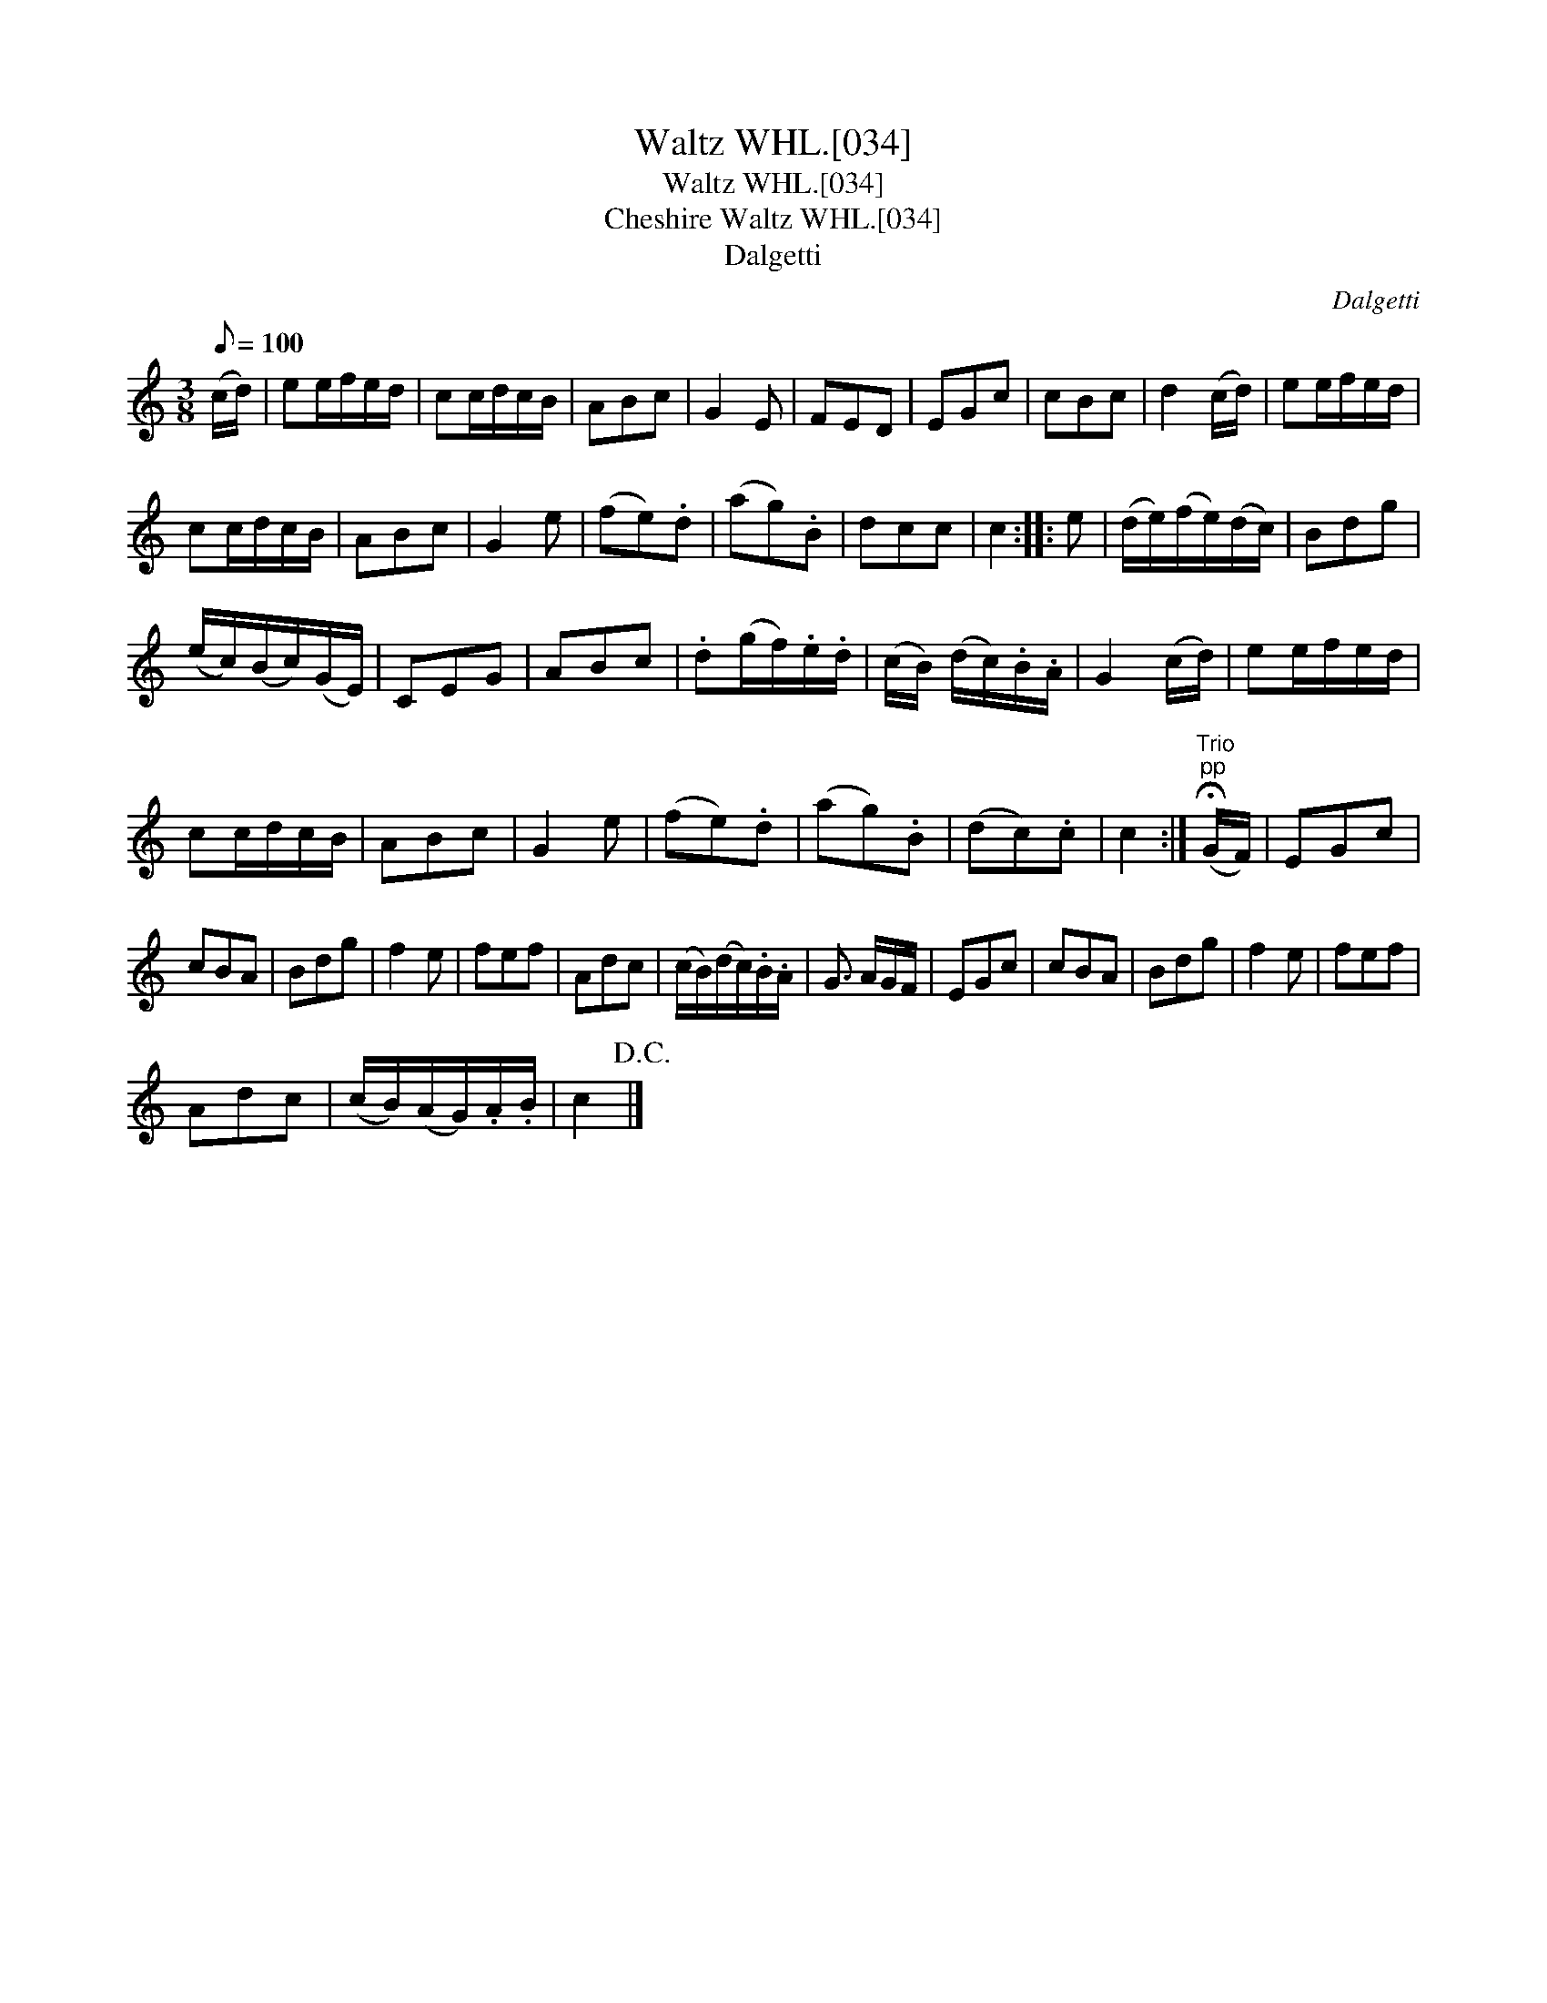 X:1
T:Waltz WHL.[034]
T:Waltz WHL.[034]
T:Cheshire Waltz WHL.[034]
T:Dalgetti
C:Dalgetti
L:1/8
Q:1/8=100
M:3/8
K:C
V:1 treble 
V:1
 (c/d/) | ee/f/e/d/ | cc/d/c/B/ | ABc | G2 E | FED | EGc | cBc | d2 (c/d/) | ee/f/e/d/ | %10
 cc/d/c/B/ | ABc | G2 e | (fe).d | (ag).B | dcc | c2 :: e | (d/e/)(f/e/)(d/c/) | Bdg | %20
 (e/c/)(B/c/)(G/E/) | CEG | ABc | .d(g/f/).e/.d/ | (c/B/) (d/c/).B/.A/ | G2 (c/d/) | ee/f/e/d/ | %27
 cc/d/c/B/ | ABc | G2 e | (fe).d | (ag).B | (dc).c | c2 :|"^Trio""^pp" (!fermata!G/F/) | EGc | %36
 cBA | Bdg | f2 e | fef | Adc | (c/B/)(d/c/).B/.A/ | G3/2 A/G/F/ | EGc | cBA | Bdg | f2 e | fef | %48
 Adc | (c/B/)(A/G/).A/.B/ | c2!D.C.! |] %51

